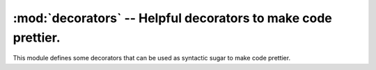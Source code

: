 ================================================================
 :mod:`decorators` -- Helpful decorators to make code prettier. 
================================================================

.. module:: decorators
    :synopsis: Helpful decorators to make code prettier.
.. sectionauthor:: P.C. Shyamshankar

This module defines some decorators that can be used as syntactic sugar to make
code prettier.

.. function:: memoize(function)

    Decorates the given function to produce a caching version. Can only be used
    for deterministic functions.
